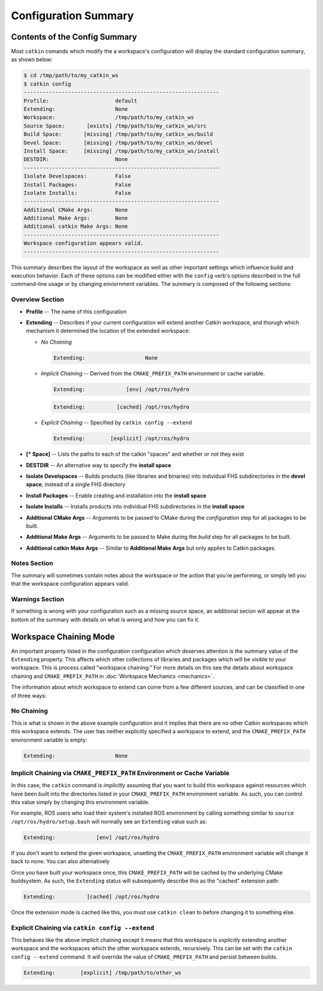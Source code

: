 Configuration Summary
=====================

Contents of the Config Summary
^^^^^^^^^^^^^^^^^^^^^^^^^^^^^^

Most ``catkin`` comands which modify the a workspace's configuration will
display the standard configuration summary, as shown below:

.. code-block:: bash

    $ cd /tmp/path/to/my_catkin_ws
    $ catkin config
    --------------------------------------------------------------
    Profile:                     default
    Extending:                   None
    Workspace:                   /tmp/path/to/my_catkin_ws
    Source Space:       [exists] /tmp/path/to/my_catkin_ws/src
    Build Space:       [missing] /tmp/path/to/my_catkin_ws/build
    Devel Space:       [missing] /tmp/path/to/my_catkin_ws/devel
    Install Space:     [missing] /tmp/path/to/my_catkin_ws/install
    DESTDIR:                     None
    --------------------------------------------------------------
    Isolate Develspaces:         False
    Install Packages:            False
    Isolate Installs:            False
    --------------------------------------------------------------
    Additional CMake Args:       None
    Additional Make Args:        None
    Additional catkin Make Args: None
    --------------------------------------------------------------
    Workspace configuration appears valid.
    --------------------------------------------------------------

This summary describes the layout of the workspace as well as other important
settings which influence build and execution behavior. Each of these options
can be modified either with the ``config`` verb's options described in the full
command-line usage or by changing enviornment variables. The summary is
composed of the following sections:

Overview Section
----------------

- **Profile** -- The name of this configuration
- **Extending** -- Describes if your current configuration will extend another Catkin workspace, and thorugh which mechanism it determined the location of the extended workspace:

  - *No Chaining*

    .. code-block:: bash

          Extending:                   None

  - *Implicit Chaining* -- Derived from the ``CMAKE_PREFIX_PATH`` environment or cache variable.

    .. code-block:: bash

          Extending:             [env] /opt/ros/hydro
    .. code-block:: bash

          Extending:          [cached] /opt/ros/hydro

  - *Explicit Chaining* -- Specified by ``catkin config --extend``

    .. code-block:: bash

          Extending:        [explicit] /opt/ros/hydro

- **[* Space]** -- Lists the paths to each of the catkin "spaces" and whether or not they exist
- **DESTDIR** -- An alternative way to specify the **install space**
- **Isolate Develspaces** -- Builds products (like libraries and binaries) into individual FHS subdirectories in the **devel space**, instead of a single FHS directory
- **Install Packages** -- Enable creating and installation into the **install space**
- **Isolate Installs** -- Installs products into individual FHS subdirectories in the **install space**
- **Additional CMake Args** -- Arguments to be passed to CMake during the *configuration* step for all packages to be built.
- **Additional Make Args** -- Arguments to be passed to Make during the *build* step for all packages to be built.
- **Additional catkin Make Args** -- Similar to **Additional Make Args** but only applies to Catkin packages.

Notes Section
-------------

The summary will sometimes contain notes about the workspace or the action that
you're performing, or simply tell you that the workspace configuration appears
valid.

Warnings Section
----------------

If something is wrong with your configuration such as a missing source space,
an additional secion will appear at the bottom of the summary with details on
what is wrong and how you can fix it.

Workspace Chaining Mode
^^^^^^^^^^^^^^^^^^^^^^^

An important property listed in the configuration configuration which deserves
attention is the summary value of the ``Extending`` property. This affects
which other collections of libraries and packages which will be visible to your
workspace.  This is process called "workspace chaining." For more details on this
see the details about workspace chaining and ``CMAKE_PREFIX_PATH`` in
:doc:`Workspace Mechanics <mechanics>`.

The information about which workspace to extend can come from a few different
sources, and can be classified in one of three ways:

No Chaining
-----------

This is what is shown in the above example configuration and it implies that
there are no other Catkin workspaces which this workspace extends. The user has
neither explicitly specified a workspace to extend, and the
``CMAKE_PREFIX_PATH`` environment variable is empty:

.. code-block:: bash

      Extending:                   None

Implicit Chaining via ``CMAKE_PREFIX_PATH`` Environment or Cache Variable
-------------------------------------------------------------------------

In this case, the ``catkin`` command is *implicitly* assuming that you want
to build this workspace against resources which have been built into the
directories listed in your ``CMAKE_PREFIX_PATH`` environment variable. As
such, you can control this value simply by changing this environment
variable.

For example, ROS users who load their system's installed ROS environment by
calling something similar to ``source /opt/ros/hydro/setup.bash`` will
normally see an ``Extending`` value such as:

.. code-block:: bash

      Extending:             [env] /opt/ros/hydro

If you don't want to extend the given workspace, unsetting the
``CMAKE_PREFIX_PATH`` environment variable will change it back to none. You can
also alternatively

Once you have built your workspace once, this ``CMAKE_PREFIX_PATH`` will be
cached by the underlying CMake buildsystem. As such, the ``Extending`` status
will subsequently describe this as the "cached" extension path:

.. code-block:: bash

      Extending:          [cached] /opt/ros/hydro

Once the extension mode is cached like this, you must use ``catkin clean`` to
before changing it to something else.

Explicit Chaining via ``catkin config --extend``
------------------------------------------------

This behaves like the above implicit chaining except it means that this
workspace is *explicitly* extending another workspace and the workspaces
which the other workspace extends, recursively.  This can be set with the
``catkin config --extend`` command. It will override the value of
``CMAKE_PREFIX_PATH`` and persist between builds.

.. code-block:: bash

      Extending:        [explicit] /tmp/path/to/other_ws

